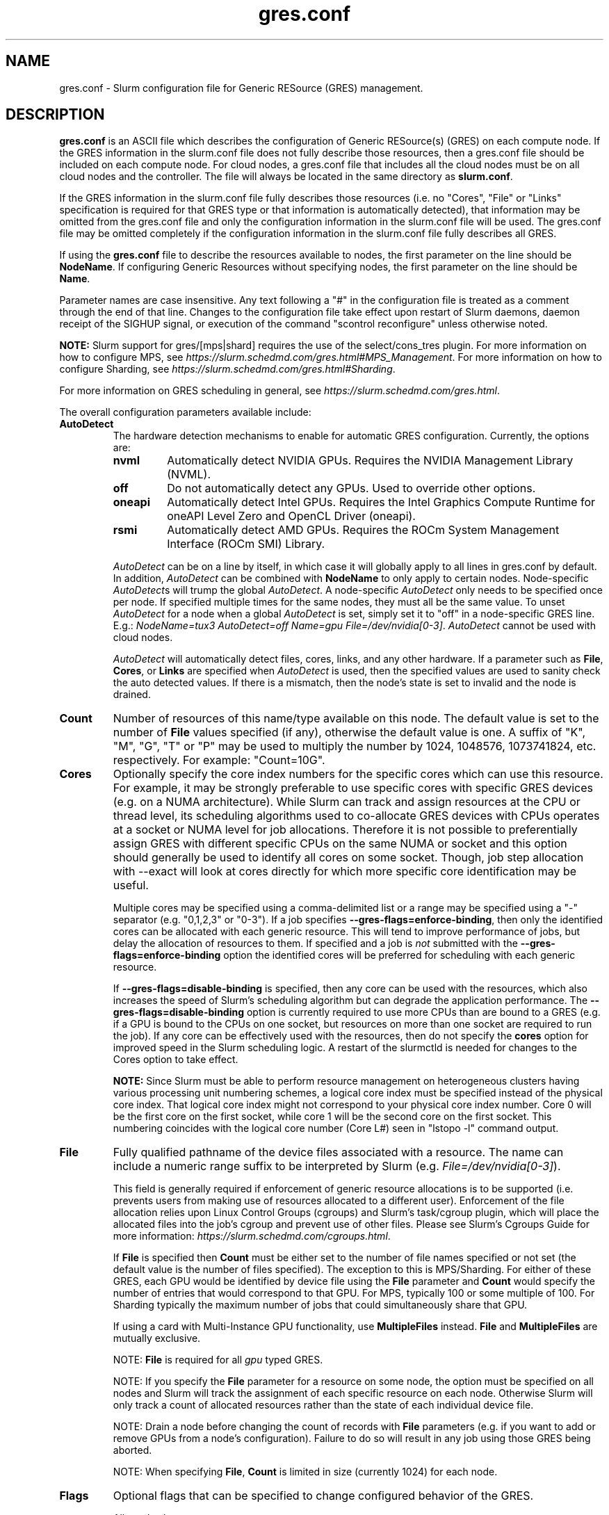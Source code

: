 .TH "gres.conf" "5" "Slurm Configuration File" "February 2023" "Slurm Configuration File"

.SH "NAME"
gres.conf \- Slurm configuration file for Generic RESource (GRES) management.

.SH "DESCRIPTION"
\fBgres.conf\fP is an ASCII file which describes the configuration
of Generic RESource(s) (GRES) on each compute node.
If the GRES information in the slurm.conf file does not fully describe those
resources, then a gres.conf file should be included on each compute node. For
cloud nodes, a gres.conf file that includes all the cloud nodes must be on
all cloud nodes and the controller. The file will always be located in the same
directory as \fBslurm.conf\fR.

.LP
If the GRES information in the slurm.conf file fully describes those resources
(i.e. no "Cores", "File" or "Links" specification is required for that GRES
type or that information is automatically detected), that information may be
omitted from the gres.conf file and only the configuration information in the
slurm.conf file will be used.
The gres.conf file may be omitted completely if the configuration information
in the slurm.conf file fully describes all GRES.

.LP
If using the \fBgres.conf\fR file to describe the resources available to nodes,
the first parameter on the line should be \fBNodeName\fR. If configuring
Generic Resources without specifying nodes, the first parameter on the line
should be \fBName\fR.

.LP
Parameter names are case insensitive.
Any text following a "#" in the configuration file is treated
as a comment through the end of that line.
Changes to the configuration file take effect upon restart of
Slurm daemons, daemon receipt of the SIGHUP signal, or execution
of the command "scontrol reconfigure" unless otherwise noted.

.LP
\fBNOTE:\fP Slurm support for gres/[mps|shard] requires the use of the select/cons_tres
plugin. For more information on how to configure MPS, see
\fIhttps://slurm.schedmd.com/gres.html#MPS_Management\fR.
For more information on how to configure Sharding, see
\fIhttps://slurm.schedmd.com/gres.html#Sharding\fR.

.LP
For more information on GRES scheduling in general, see
\fIhttps://slurm.schedmd.com/gres.html\fR.

.LP
The overall configuration parameters available include:

.TP
\fBAutoDetect\fR
The hardware detection mechanisms to enable for automatic GRES configuration.
Currently, the options are:
.IP
.RS
.TP
\fBnvml\fR
Automatically detect NVIDIA GPUs. Requires the NVIDIA Management Library (NVML).
.IP

.TP
\fBoff\fR
Do not automatically detect any GPUs. Used to override other options.
.IP

.TP
\fBoneapi\fR
Automatically detect Intel GPUs. Requires the Intel Graphics Compute Runtime for
oneAPI Level Zero and OpenCL Driver (oneapi).
.IP

.TP
\fBrsmi\fR
Automatically detect AMD GPUs. Requires the ROCm System Management Interface
(ROCm SMI) Library.
.RE
.IP
\fIAutoDetect\fR can be on a line by itself, in which case it will globally
apply to all lines in gres.conf by default. In addition, \fIAutoDetect\fR can be
combined with \fBNodeName\fR to only apply to certain nodes. Node\-specific
\fIAutoDetect\fRs will trump the global \fIAutoDetect\fR. A node\-specific
\fIAutoDetect\fR only needs to be specified once per node. If specified multiple
times for the same nodes, they must all be the same value. To unset
\fIAutoDetect\fR for a node when a global \fIAutoDetect\fR is set, simply set it
to "off" in a node\-specific GRES line.
E.g.: \fINodeName=tux3 AutoDetect=off Name=gpu File=/dev/nvidia[0\-3]\fR.
\fIAutoDetect\fR cannot be used with cloud nodes.


\fIAutoDetect\fR will automatically detect files, cores, links, and any other
hardware. If a parameter such as \fBFile\fR, \fBCores\fR, or \fBLinks\fR are
specified when \fIAutoDetect\fR is used, then the specified values are used to
sanity check the auto detected values. If there is a mismatch, then the node's
state is set to invalid and the node is drained.
.IP

.TP
\fBCount\fR
Number of resources of this name/type available on this node.
The default value is set to the number of \fBFile\fR values specified (if any),
otherwise the default value is one. A suffix of "K", "M", "G", "T" or "P" may be
used to multiply the number by 1024, 1048576, 1073741824, etc. respectively.
For example: "Count=10G".
.IP

.TP
\fBCores\fR
Optionally specify the core index numbers for the specific cores
which can use this resource.
For example, it may be strongly preferable to use specific cores with specific
GRES devices (e.g. on a NUMA architecture).
While Slurm can track and assign resources at the CPU or thread level, its
scheduling algorithms used to co\-allocate GRES devices with CPUs operates at a
socket or NUMA level for job allocations.
Therefore it is not possible to preferentially assign GRES with different
specific CPUs on the same NUMA or socket and this option should generally be
used to identify all cores on some socket. Though, job step allocation with
--exact will look at cores directly for which more specific core identification
may be useful.


Multiple cores may be specified using a comma\-delimited list or a range may be
specified using a "\-" separator (e.g. "0,1,2,3" or "0\-3").
If a job specifies \fB\-\-gres\-flags=enforce\-binding\fR, then only the
identified cores can be allocated with each generic resource. This will tend to
improve performance of jobs, but delay the allocation of resources to them.
If specified and a job is \fInot\fR submitted with the
\fB\-\-gres\-flags=enforce\-binding\fR option the identified cores will be
preferred for scheduling with each generic resource.

If \fB\-\-gres\-flags=disable\-binding\fR is specified, then any core can be
used with the resources, which also increases the speed of Slurm's
scheduling algorithm but can degrade the application performance.
The \fB\-\-gres\-flags=disable\-binding\fR option is currently required to use
more CPUs than are bound to a GRES (e.g. if a GPU is bound to the CPUs on one
socket, but resources on more than one socket are required to run the job).
If any core can be effectively used with the resources, then do not specify the
\fBcores\fR option for improved speed in the Slurm scheduling logic.
A restart of the slurmctld is needed for changes to the Cores option to take
effect.

\fBNOTE:\fR Since Slurm must be able to perform resource management on
heterogeneous clusters having various processing unit numbering schemes,
a logical core index must be specified instead of the physical core index.
That logical core index might not correspond to your physical core index number.
Core 0 will be the first core on the first socket, while core 1 will be the
second core on the first socket.
This numbering coincides with the logical core number (Core L#) seen
in "lstopo \-l" command output.
.IP

.TP
\fBFile\fR
Fully qualified pathname of the device files associated with a resource.
The name can include a numeric range suffix to be interpreted by Slurm
(e.g. \fIFile=/dev/nvidia[0\-3]\fR).


This field is generally required if enforcement of generic resource
allocations is to be supported (i.e. prevents users from making
use of resources allocated to a different user).
Enforcement of the file allocation relies upon Linux Control Groups (cgroups)
and Slurm's task/cgroup plugin, which will place the allocated files into
the job's cgroup and prevent use of other files.
Please see Slurm's Cgroups Guide for more
information: \fIhttps://slurm.schedmd.com/cgroups.html\fR.

If \fBFile\fR is specified then \fBCount\fR must be either set to the number
of file names specified or not set (the default value is the number of files
specified).
The exception to this is MPS/Sharding. For either of these GRES, each GPU would be identified by device
file using the \fBFile\fR parameter and \fBCount\fR would specify the number of
entries that would correspond to that GPU. For MPS, typically 100 or some
multiple of 100. For Sharding typically the maximum number of jobs that could
simultaneously share that GPU.

If using a card with Multi-Instance GPU functionality, use \fBMultipleFiles\fR
instead. \fBFile\fR and \fBMultipleFiles\fR are mutually exclusive.

NOTE: \fBFile\fR is required for all \fIgpu\fR typed GRES.

NOTE: If you specify the \fBFile\fR parameter for a resource on some node,
the option must be specified on all nodes and Slurm will track the assignment
of each specific resource on each node. Otherwise Slurm will only track a
count of allocated resources rather than the state of each individual device
file.

NOTE: Drain a node before changing the count of records with \fBFile\fR
parameters (e.g. if you want to add or remove GPUs from a node's configuration).
Failure to do so will result in any job using those GRES being aborted.

NOTE: When specifying \fBFile\fR, \fBCount\fR is limited in size
(currently 1024) for each node.
.IP

.TP
\fBFlags\fR
Optional flags that can be specified to change configured behavior of the GRES.

Allowed values at present are:
.IP
.RS
.TP 20
\fBCountOnly\fR
Do not attempt to load a plugin of the GRES type as this GRES will only be
used to track counts of
GRES used. This avoids attempting to load non\-existent plugin which can
affect filesystems with high latency metadata operations for non\-existent files.
.IP

.TP
\fBexplicit\fR
If the flag is set, GRES is not allocated to the job as part of whole node
allocation (--exclusive or OverSubscribe=EXCLUSIVE set on partition) unless
it was explicitly requested by the job.
.IP

.TP
\fBone_sharing\fR
To be used on a shared gres. If using a shared gres (mps) on top of a sharing
gres (gpu) only allow one of the sharing gres to be used by the shared gres.
This is the default for MPS.

NOTE: If a gres has this flag configured it is global, so all other nodes with
that gres will have this flag implied.  This flag is not compatible with
all_sharing for a specific gres.
.IP

.TP
\fBall_sharing\fR
To be used on a shared gres. This is the opposite of one_sharing and can be
used to allow all sharing gres (gpu) on a node to be used for shared gres (mps).

NOTE: If a gres has this flag configured it is global, so all other nodes with
that gres will have this flag implied.  This flag is not compatible with
one_sharing for a specific gres.
.IP

.TP
\fBnvidia_gpu_env\fR
Set environment variable \fICUDA_VISIBLE_DEVICES\fR for all GPUs on the
specified node(s).
.IP

.TP
\fBamd_gpu_env\fR
Set environment variable \fIROCR_VISIBLE_DEVICES\fR for all GPUs on the
specified node(s).
.IP

.TP
\fBintel_gpu_env\fR
Set environment variable \fIZE_AFFINITY_MASK\fR for all GPUs on the
specified node(s).
.IP

.TP
\fBopencl_env\fR
Set environment variable \fIGPU_DEVICE_ORDINAL\fR for all GPUs on the
specified node(s).
.IP

.TP
\fBno_gpu_env\fR
Set no GPU\-specific environment variables. This is mutually exclusive to all
other environment\-related flags.
.RE
.IP
If no environment\-related flags are specified, then \fInvidia_gpu_env\fR,
\fIamd_gpu_env\fR, \fIintel_gpu_env\fR, and \fIopencl_env\fR will be
implicitly set by default.
If \fBAutoDetect\fR is used and environment\-related flags are not specified,
then \fIAutoDetect=nvml\fR will set \fInvidia_gpu_env\fR,
\fIAutoDetect=rsmi\fR will set \fIamd_gpu_env\fR,
and \fIAutoDetect=oneapi\fR will set \fIintel_gpu_env\fR.
Conversely, specified environment\-related flags will always override
\fBAutoDetect\fR.

Environment\-related flags set on one GRES line will be inherited by the GRES
line directly below it if no environment\-related flags are specified on that
line and if it is of the same node, name, and type. Environment\-related flags
must be the same for GRES of the same node, name, and type.

Note that there is a known issue with the AMD ROCm runtime where
\fIROCR_VISIBLE_DEVICES\fR is processed first, and then
\fICUDA_VISIBLE_DEVICES\fR is processed. To avoid the issues caused by this, set
\fIFlags=amd_gpu_env\fR for AMD GPUs so only \fIROCR_VISIBLE_DEVICES\fR is set.
.IP

.TP
\fBLinks\fR
A comma\-delimited list of numbers identifying the number of connections
between this device and other devices to allow coscheduling of
better connected devices.
This is an ordered list in which the number of connections this specific
device has to device number 0 would be in the first position, the number of
connections it has to device number 1 in the second position, etc.
A \-1 indicates the device itself and a 0 indicates no connection.
If specified, then this line can only contain a single GRES device (i.e. can
only contain a single file via \fBFile\fR).


This is an optional value and is usually automatically determined if
\fBAutoDetect\fR is enabled.
A typical use case would be to identify GPUs having NVLink connectivity.
Note that for GPUs, the minor number assigned by the OS and used in the device
file (i.e. the X in \fI/dev/nvidiaX\fR) is not necessarily the same as the
device number/index. The device number is created by sorting the GPUs by PCI bus
ID and then numbering them starting from the smallest bus ID.
See \fIhttps://slurm.schedmd.com/gres.html#GPU_Management\fR
.IP

.TP
\fBMultipleFiles\fR
Fully qualified pathname of the device files associated with a resource.
Graphics cards using Multi-Instance GPU (MIG) technology will present multiple
device files that should be managed as a single generic resource. The file
names can be a comma separated list or it can include a numeric range suffix
(e.g. MultipleFiles=/dev/nvidia[0-3]).

Drain a node before changing the count of records with the \fBMultipleFiles\fR
parameter, such as when adding or removing GPUs from a node's configuration.
Failure to do so will result in any job using those GRES being aborted.

When not using GPUs with MIG functionality, use \fBFile\fR instead.
\fBMultipleFiles\fR and \fBFile\fR are mutually exclusive.
.IP

.TP
\fBName\fR
Name of the generic resource. Any desired name may be used.
The name must match a value in \fBGresTypes\fR in \fIslurm.conf\fR.
Each generic resource has an optional plugin which can provide
resource\-specific functionality.
Generic resources that currently include an optional plugin are:
.IP
.RS
.TP
\fBgpu\fR
Graphics Processing Unit
.IP

.TP
\fBmps\fR
CUDA Multi\-Process Service (MPS)
.IP

.TP
\fBnic\fR
Network Interface Card
.IP

.TP
\fBshard\fR
Shards of a gpu
.IP
.RE

.TP
\fBNodeName\fR
An optional NodeName specification can be used to permit one gres.conf file to
be used for all compute nodes in a cluster by specifying the node(s) that each
line should apply to.
The NodeName specification can use a Slurm hostlist specification as shown in
the example below.
.IP

.TP
\fBType\fR
An optional arbitrary string identifying the type of generic resource.
For example, this might be used to identify a specific model of GPU, which users
can then specify in a job request.
A restart of the \fBslurmctld\fR and \fBslurmd\fR daemons is required for changes
to the \fBType\fR option to take effect.

\fBNOTE\fR: If using autodetect functionality and defining the Type in your
gres.conf file, the Type specified should match or be a substring of the value
that is detected, using an underscore in lieu of any spaces.
.IP

.SH "EXAMPLES"
.nf
##################################################################
# Slurm's Generic Resource (GRES) configuration file
# Define GPU devices with MPS support, with AutoDetect sanity checking
##################################################################
AutoDetect=nvml
Name=gpu Type=gtx560 File=/dev/nvidia0 COREs=0,1
Name=gpu Type=tesla  File=/dev/nvidia1 COREs=2,3
Name=mps Count=100 File=/dev/nvidia0 COREs=0,1
Name=mps Count=100  File=/dev/nvidia1 COREs=2,3
.fi

.nf
##################################################################
# Slurm's Generic Resource (GRES) configuration file
# Overwrite system defaults and explicitly configure three GPUs
##################################################################
Name=gpu Type=tesla File=/dev/nvidia[0\-1] COREs=0,1
# Name=gpu Type=tesla  File=/dev/nvidia[2\-3] COREs=2,3
# NOTE: nvidia2 device is out of service
Name=gpu Type=tesla  File=/dev/nvidia3 COREs=2,3
.fi

.nf
##################################################################
# Slurm's Generic Resource (GRES) configuration file
# Use a single gres.conf file for all compute nodes \- positive method
##################################################################
## Explicitly specify devices on nodes tux0\-tux15
# NodeName=tux[0\-15]  Name=gpu File=/dev/nvidia[0\-3]
# NOTE: tux3 nvidia1 device is out of service
NodeName=tux[0\-2]  Name=gpu File=/dev/nvidia[0\-3]
NodeName=tux3  Name=gpu File=/dev/nvidia[0,2\-3]
NodeName=tux[4\-15]  Name=gpu File=/dev/nvidia[0\-3]
.fi

.nf
##################################################################
# Slurm's Generic Resource (GRES) configuration file
# Use NVML to gather GPU configuration information
# for all nodes except one
##################################################################
AutoDetect=nvml
NodeName=tux3 AutoDetect=off Name=gpu File=/dev/nvidia[0\-3]
.fi

.nf
##################################################################
# Slurm's Generic Resource (GRES) configuration file
# Specify some nodes with NVML, some with RSMI, and some with no AutoDetect
##################################################################
NodeName=tux[0\-7] AutoDetect=nvml
NodeName=tux[8\-11] AutoDetect=rsmi
NodeName=tux[12\-15] Name=gpu File=/dev/nvidia[0\-3]
.fi

.nf
##################################################################
# Slurm's Generic Resource (GRES) configuration file
# Define 'bandwidth' GRES to use as a way to limit the
# resource use on these nodes for workflow purposes
##################################################################
NodeName=tux[0\-7] Name=bandwidth Type=lustre Count=4G Flags=CountOnly
.nf

.SH "COPYING"
Copyright (C) 2010 The Regents of the University of California.
Produced at Lawrence Livermore National Laboratory (cf, DISCLAIMER).
.br
Copyright (C) 2010\-2022 SchedMD LLC.
.LP
This file is part of Slurm, a resource management program.
For details, see <https://slurm.schedmd.com/>.
.LP
Slurm is free software; you can redistribute it and/or modify it under
the terms of the GNU General Public License as published by the Free
Software Foundation; either version 2 of the License, or (at your option)
any later version.
.LP
Slurm is distributed in the hope that it will be useful, but WITHOUT ANY
WARRANTY; without even the implied warranty of MERCHANTABILITY or FITNESS
FOR A PARTICULAR PURPOSE.  See the GNU General Public License for more
details.

.SH "SEE ALSO"
.LP
\fBslurm.conf\fR(5)

